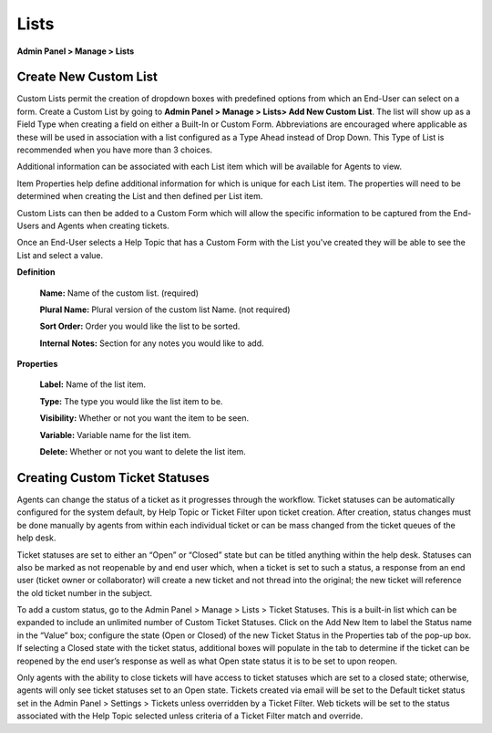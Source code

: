 Lists
=====

**Admin Panel > Manage > Lists**

Create New Custom List
----------------------

.. image:: ../../_static/images/admin_manage_lists_customLists.png
  :alt: Custom Lists

Custom Lists permit the creation of dropdown boxes with predefined options from which an End-User can select on a form. Create a Custom List by going to **Admin Panel > Manage > Lists> Add New Custom List**. The list will show up as a Field Type when creating a field on either a Built-In or Custom Form. Abbreviations are encouraged where applicable as these will be used in association with a list configured as a Type Ahead instead of Drop Down. This Type of List is recommended when you have more than 3 choices.

Additional information can be associated with each List item which will be available for Agents to view.

.. image:: ../../_static/images/111Admin_Manage_lists_properties.png
  :alt: List Properties

Item Properties help define additional information for which is unique for each List item. The properties will need to be determined when creating the List and then defined per List item.

.. image:: ../../_static/images/Admin_Manage_lists_updatelist.png
  :alt: Update List

Custom Lists can then be added to a Custom Form which will allow the specific information to be captured from the End-Users and Agents when creating tickets.

.. image:: ../../_static/images/Admin_Manage_lists_forms.png
  :alt: List Forms

Once an End-User selects a Help Topic that has a Custom Form with the List you've created they will be able to see the List and select a value.

.. image:: ../../_static/images/client_portal_choices_customlist.png
  :alt: Custom List User Portal

**Definition**

  **Name:** Name of the custom list. (required)

  **Plural Name:** Plural version of the custom list Name. (not required)

  **Sort Order:** Order you would like the list to be sorted.

  **Internal Notes:** Section for any notes you would like to add.

**Properties**

  **Label:** Name of the list item.

  **Type:** The type you would like the list item to be.

  **Visibility:** Whether or not you want the item to be seen.

  **Variable:** Variable name for the list item.

  **Delete:** Whether or not you want to delete the list item.

Creating Custom Ticket Statuses
-------------------------------

Agents can change the status of a ticket as it progresses through the workflow. Ticket statuses can be automatically configured for the system default, by Help Topic or Ticket Filter upon ticket creation. After creation, status changes must be done manually by agents from within each individual ticket or can be mass changed from the ticket queues of the help desk.

Ticket statuses are set to either an “Open” or “Closed” state but can be titled anything within the help desk. Statuses can also be marked as not reopenable by and end user which, when a ticket is set to such a status, a response from an end user (ticket owner or collaborator) will create a new ticket and not thread into the original; the new ticket will reference the old ticket number in the subject.

To add a custom status, go to the Admin Panel > Manage > Lists > Ticket Statuses. This is a built-in list which can be expanded to include an unlimited number of Custom Ticket Statuses. Click on the Add New Item to label the Status name in the “Value” box;  configure the state (Open or Closed) of the new Ticket Status in the Properties tab of the pop-up box. If selecting a Closed state with the ticket status, additional boxes will populate in the tab to determine if the ticket can be reopened by the end user’s response as well as what Open state status it is to be set to upon reopen.

Only agents with the ability to close tickets will have access to ticket statuses which are set to a closed state; otherwise, agents will only see ticket statuses set to an Open state. Tickets created via email will be set to the Default ticket status set in the Admin Panel > Settings > Tickets unless overridden by a Ticket Filter. Web tickets will be set to the status associated with the Help Topic selected unless criteria of a Ticket Filter match and override.
